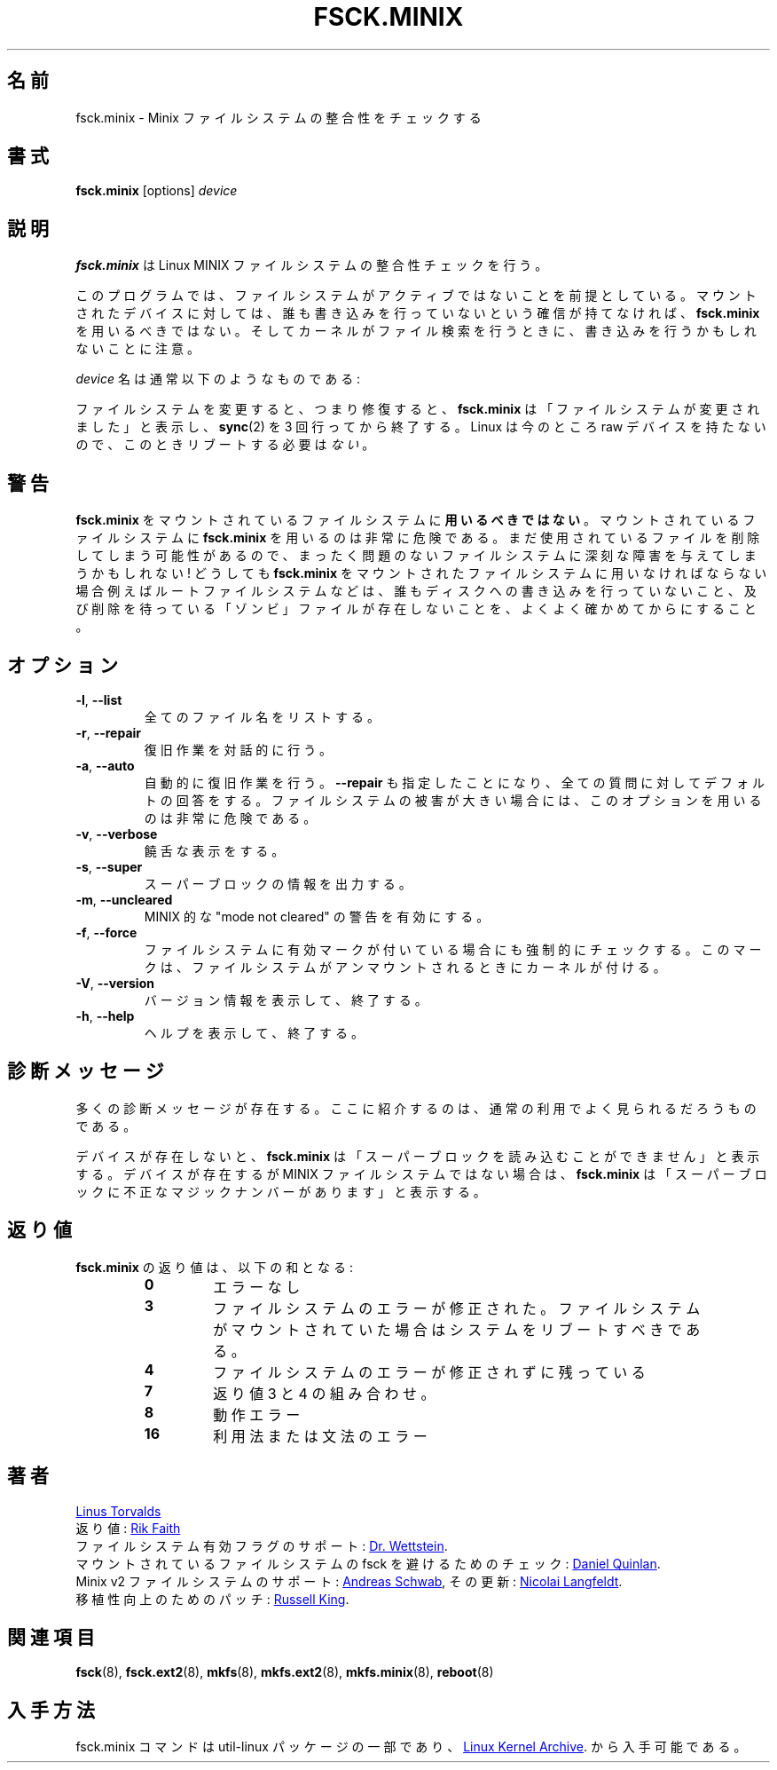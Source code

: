 .\" Copyright 1992, 1993, 1994 Rickard E. Faith (faith@cs.unc.edu)
.\" May be freely distributed.
.\"
.\" Japanese Version Copyright (c) 1999 NAKANO Takeo all rights reserved.
.\" Translated Mon Mar 18 2000 by NAKANO Takeo <nakano@apm.seikei.ac.jp>
.\" Updated & Modified Wed 14 Jun 2000 by NAKANO Takeo 
.\" Updated & Modified Sat Nov  2 02:04:48 JST 2019
.\"         by Yuichi SATO <ysato444@ybb.ne.jp>
.\" Updated & Modified Tue Feb  2 23:06:02 JST 2021 by Yuichi SATO
.\"
.TH FSCK.MINIX 8 "June 2015" "util-linux" "System Administration"
.\"O .SH NAME
.\"O fsck.minix \- check consistency of Minix filesystem
.SH 名前
fsck.minix \- Minix ファイルシステムの整合性をチェックする
.\"O .SH SYNOPSIS
.SH 書式
.B fsck.minix
[options]
.I device
.\"O .SH DESCRIPTION
.SH 説明
.\"O .B fsck.minix
.\"O performs a consistency check for the Linux MINIX filesystem.
.B fsck.minix
は Linux MINIX ファイルシステムの整合性チェックを行う。
.PP
.\"O The program assumes the filesystem is quiescent.
.\"O .B fsck.minix
.\"O should not be used on a mounted device unless you can be sure nobody is
.\"O writing to it.  Remember that the kernel can write to device when it
.\"O searches for files.
このプログラムでは、
ファイルシステムがアクティブではないことを前提としている。
マウントされたデバイスに対しては、
誰も書き込みを行っていないという確信が持てなければ、
.B fsck.minix
を用いるべきではない。
そしてカーネルがファイル検索を行うときに、
書き込みを行うかもしれないことに注意。
.PP
.\"O The \fIdevice\fR name will usually have the following form:
\fIdevice\fR 名は通常以下のようなものである:
.RS
.TS
tab(:);
l l.
/dev/hda[1\(en63]:IDE disk 1
/dev/hdb[1\(en63]:IDE disk 2
/dev/sda[1\(en15]:SCSI disk 1
/dev/sdb[1\(en15]:SCSI disk 2
.TE
.RE
.PP
.\"O If the filesystem was changed, i.e., repaired, then
.\"O .B fsck.minix
.\"O will print "FILE SYSTEM HAS CHANGED" and will
.\"O .BR sync (2)
.\"O three times before exiting.  There is
.\"O .I no
.\"O need to reboot after check.
ファイルシステムを変更すると、つまり修復すると、
.B fsck.minix
は「ファイルシステムが変更されました」と表示し、
.BR sync (2)
を 3 回行ってから終了する。
Linux  は今のところ raw デバイスを持たないので、
このときリブートする必要は\fIない\fR。
.\"O .SH WARNING
.SH 警告
.\"O .B fsck.minix
.\"O should
.\"O .B not
.\"O be used on a mounted filesystem.  Using
.\"O .B fsck.minix
.\"O on a mounted filesystem is very dangerous, due to the possibility that
.\"O deleted files are still in use, and can seriously damage a perfectly good
.\"O filesystem!  If you absolutely have to run
.\"O .B fsck.minix
.\"O on a mounted filesystem, such as the root filesystem, make sure nothing
.\"O is writing to the disk, and that no files are "zombies" waiting for
.\"O deletion.
.B fsck.minix
をマウントされているファイルシステムに\fB用いるべきではない\fR。
マウントされているファイルシステムに
.B fsck.minix
を用いるのは非常に危険である。
まだ使用されているファイルを削除してしまう可能性があるので、
まったく問題のないファイルシステムに深刻な障害を与えてしまうかもしれない!
どうしても
.B fsck.minix
をマウントされたファイルシステムに用いなければならない場合
例えばルートファイルシステムなどは、
誰もディスクへの書き込みを行っていないこと、
及び削除を待っている「ゾンビ」ファイルが存在しないことを、
よくよく確かめてからにすること。
.\"O .SH OPTIONS
.SH オプション
.TP
\fB\-l\fR, \fB\-\-list\fR
.\"O List all filenames.
全てのファイル名をリストする。
.TP
\fB\-r\fR, \fB\-\-repair\fR
.\"O Perform interactive repairs.
復旧作業を対話的に行う。
.TP
\fB\-a\fR, \fB\-\-auto\fR
.\"O Perform automatic repairs.  This option implies
.\"O .B \-\-repair
.\"O and serves to answer all of the questions asked with the default.  Note
.\"O that this can be extremely dangerous in the case of extensive filesystem
.\"O damage.
自動的に復旧作業を行う。
.B \-\-repair
も指定したことになり、全ての質問に対してデフォルトの回答をする。
ファイルシステムの被害が大きい場合には、
このオプションを用いるのは非常に危険である。
.TP
\fB\-v\fR, \fB\-\-verbose\fR
.\"O Be verbose.
饒舌な表示をする。
.TP
\fB\-s\fR, \fB\-\-super\fR
.\"O Output super-block information.
スーパーブロックの情報を出力する。
.TP
\fB\-m\fR, \fB\-\-uncleared\fR
.\"O Activate MINIX-like "mode not cleared" warnings.
MINIX 的な "mode not cleared" の警告を有効にする。
.TP
\fB\-f\fR, \fB\-\-force\fR
.\"O Force a filesystem check even if the filesystem was marked as valid.
.\"O Marking is done by the kernel when the filesystem is unmounted.
ファイルシステムに有効マークが付いている場合にも強制的にチェックする。
このマークは、ファイルシステムがアンマウントされるときにカーネルが付ける。
.TP
\fB\-V\fR, \fB\-\-version\fR
.\"O Display version information and exit.
バージョン情報を表示して、終了する。
.TP
\fB\-h\fR, \fB\-\-help\fR
.\"O Display help text and exit.
ヘルプを表示して、終了する。
.\"O .SH DIAGNOSTICS
.SH 診断メッセージ
.\"O There are numerous diagnostic messages.  The ones mentioned here are the
.\"O most commonly seen in normal usage.
多くの診断メッセージが存在する。
ここに紹介するのは、通常の利用でよく見られるだろうものである。

.PP
.\"O If the device does not exist,
.\"O .B fsck.minix
.\"O will print "unable to read super block".  If the device exists, but is not
.\"O a MINIX filesystem,
.\"O .B fsck.minix
.\"O will print "bad magic number in super-block".
デバイスが存在しないと、
.B fsck.minix
は「スーパーブロックを読み込むことができません」と表示する。
デバイスが存在するが MINIX ファイルシステムではない場合は、
.B fsck.minix
は「スーパーブロックに不正なマジックナンバーがあります」と表示する。
.\"O .SH EXIT STATUS
.SH 返り値
.\"O The exit status returned by
.\"O .B fsck.minix
.\"O is the sum of the following:
.B fsck.minix
の返り値は、以下の和となる:
.PP
.RS
.PD 0
.TP
.B 0
.\"O No errors
エラーなし
.TP
.B 3
.\"O Filesystem errors corrected, system should be rebooted if filesystem was
.\"O mounted
ファイルシステムのエラーが修正された。
ファイルシステムがマウントされていた場合はシステムを
リブートすべきである。
.TP
.B 4
.\"O Filesystem errors left uncorrected
ファイルシステムのエラーが修正されずに残っている
.TP
.B 7
.\"O Combination of exit statuses 3 and 4
返り値 3 と 4 の組み合わせ。
.TP
.B 8
.\"O Operational error
動作エラー
.TP
.B 16
.\"O Usage or syntax error
利用法または文法のエラー
.PD
.RE
.\"O .SH AUTHORS
.SH 著者
.MT torvalds@\:cs.\:helsinki.\:fi
Linus Torvalds
.ME
.br
.\"O Exit status values by
返り値:
.MT faith@\:cs.\:unc.\:edu
Rik Faith
.ME
.br
.\"O Added support for filesystem valid flag:
ファイルシステム有効フラグのサポート:
.MT greg%\:wind.\:uucp@\:plains.\:nodak.\:edu
Dr.\& Wettstein
.ME .
.br
.\"O Check to prevent fsck of mounted filesystem added by
マウントされているファイルシステムの fsck を避けるためのチェック:
.MT quinlan@\:yggdrasil.\:com
Daniel Quinlan
.ME .
.br
.\"O Minix v2 fs support by
Minix v2 ファイルシステムのサポート:
.MT schwab@\:issan.\:informatik.\:uni-dortmund.\:de
Andreas Schwab
.ME ,
.\"O updated by
その更新:
.MT janl@\:math.\:uio.\:no
Nicolai Langfeldt
.ME .
.br
.\"O Portability patch by
移植性向上のためのパッチ:
.MT rmk@\:ecs.\:soton.\:ac.\:uk
Russell King
.ME .
.\"O .SH SEE ALSO
.SH 関連項目
.BR fsck (8),
.BR fsck.ext2 (8),
.BR mkfs (8),
.BR mkfs.ext2 (8),
.BR mkfs.minix (8),
.BR reboot (8)
.\"O .SH AVAILABILITY
.SH 入手方法
.\"O The fsck.minix command is part of the util-linux package and is available from
fsck.minix コマンドは util-linux パッケージの一部であり、
.UR https://\:www.kernel.org\:/pub\:/linux\:/utils\:/util-linux/
Linux Kernel Archive
.UE .
から入手可能である。
